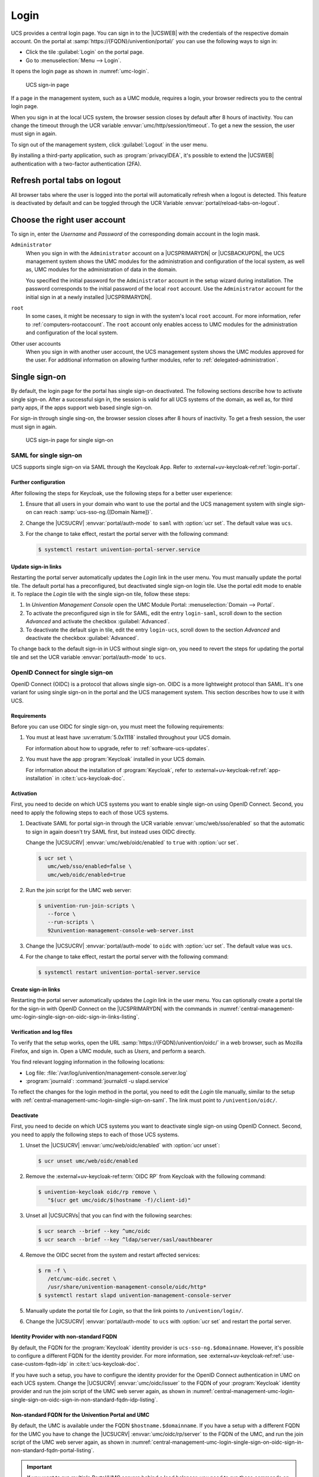 .. SPDX-FileCopyrightText: 2021-2025 Univention GmbH
..
.. SPDX-License-Identifier: AGPL-3.0-only

.. _central-management-umc-login:

Login
=====

UCS provides a central login page.
You can sign in to the |UCSWEB| with the credentials of the respective domain account.
On the portal at :samp:`https://{FQDN}/univention/portal/` you can use the following ways to sign in:

* Click the tile :guilabel:`Login` on the portal page.

* Go to :menuselection:`Menu --> Login`.

It opens the login page as shown in :numref:`umc-login`.

.. _umc-login:

.. figure:: /images/umc_login.*
   :alt: UCS sign-in page
   :width: 440px

   UCS sign-in page

If a page in the management system, such as a UMC module, requires a login,
your browser redirects you to the central login page.

When you sign in at the local UCS system,
the browser session closes by default after 8 hours of inactivity.
You can change the timeout through the UCR variable :envvar:`umc/http/session/timeout`.
To get a new the session, the user must sign in again.

To sign out of the management system, click :guilabel:`Logout` in the user menu.

By installing a third-party application, such as :program:`privacyIDEA`, it's possible to extend
the |UCSWEB| authentication with a two-factor authentication (2FA).

Refresh portal tabs on logout
------------------------------------------------

All browser tabs where the user is logged into the portal will automatically refresh when a logout is detected.
This feature is deactivated by default and can be toggled through the UCR Variable :envvar:`portal/reload-tabs-on-logout`.

Choose the right user account
-----------------------------

To sign in, enter the *Username* and *Password* of the corresponding domain account in the login mask.

``Administrator``
   When you sign in with the ``Administrator`` account on a |UCSPRIMARYDN| or |UCSBACKUPDN|,
   the UCS management system shows the UMC modules
   for the administration and configuration of the local system,
   as well as,
   UMC modules for the administration of data in the domain.

   You specified the initial password for the ``Administrator`` account
   in the setup wizard during installation.
   The password corresponds to the initial password of the local ``root`` account.
   Use the ``Administrator`` account for the initial sign in at a newly installed |UCSPRIMARYDN|.

``root``
   In some cases, it might be necessary to sign in with the system's local ``root`` account.
   For more information, refer to :ref:`computers-rootaccount`.
   The ``root`` account only enables access to UMC modules for the administration and configuration of the local system.

Other user accounts
   When you sign in with another user account,
   the UCS management system shows the UMC modules approved for the user.
   For additional information on allowing further modules, refer to :ref:`delegated-administration`.

.. _central-management-umc-login-single-sign-on:

Single sign-on
--------------

By default, the login page for the portal has single sign-on deactivated.
The following sections describe how to activate single sign-on.
After a successful sign in,
the session is valid for all UCS systems of the domain,
as well as, for third party apps,
if the apps support web based single sign-on.

For sign-in through single sing-on,
the browser session closes after 8 hours of inactivity.
To get a fresh session, the user must sign in again.

.. _umc-login-sso:

.. figure:: /images/umc_login_sso.*
   :alt: UCS sign-in page for single sign-on
   :width: 440px

   UCS sign-in page for single sign-on

.. _central-management-umc-login-single-sign-on-saml:

SAML for single sign-on
~~~~~~~~~~~~~~~~~~~~~~~

UCS supports single sign-on via SAML through the Keycloak App. Refer to
:external+uv-keycloak-ref:ref:`login-portal`.

Further configuration
"""""""""""""""""""""

After following the steps for Keycloak, use the following steps for a better user experience:

#. Ensure that all users in your domain
   who want to use the portal and the UCS management system with single sign-on
   can reach :samp:`ucs-sso-ng.{[Domain Name]}`.

#. Change the |UCSUCRV| :envvar:`portal/auth-mode` to ``saml`` with :option:`ucr set`.
   The default value was ``ucs``.

#. For the change to take effect, restart the portal server with the following command:

   .. code-block:: console

      $ systemctl restart univention-portal-server.service

Update sign-in links
""""""""""""""""""""

Restarting the portal server automatically updates the *Login* link in the user menu.
You must manually update the portal tile.
The default portal has a preconfigured, but deactivated single sign-on login tile.
Use the portal edit mode to enable it.
To replace the *Login* tile with the single sign-on tile,
follow these steps:

#. In *Univention Management Console* open the UMC Module Portal:
   :menuselection:`Domain --> Portal`.

#. To activate the preconfigured sign in tile for SAML,
   edit the entry ``login-saml``,
   scroll down to the section *Advanced*
   and activate the checkbox :guilabel:`Advanced`.

#. To deactivate the default sign in tile,
   edit the entry ``login-ucs``,
   scroll down to the section *Advanced*
   and deactivate the checkbox :guilabel:`Advanced`.

To change back to the default sign-in in UCS without single sign-on,
you need to revert the steps for updating the portal tile
and set the UCR variable :envvar:`portal/auth-mode` to ``ucs``.

.. _central-management-umc-login-single-sign-on-oidc:

OpenID Connect for single sign-on
~~~~~~~~~~~~~~~~~~~~~~~~~~~~~~~~~

.. versionadded:: 5.0-8-erratum-1118

   With :uv:erratum:`5.0x1118` the portal and the UCS management system
   have the capability to allow single sign-on with OpenID Connect.
   The capability is deactivated by default.

OpenID Connect (OIDC) is a protocol that allows single sign-on.
OIDC is a more lightweight protocol than SAML.
It's one variant for using single sign-on in the portal and the UCS management system.
This section describes how to use it with UCS.

.. _central-management-umc-login-single-sign-on-oidc-requirements:

Requirements
""""""""""""

Before you can use OIDC for single sign-on, you must meet the following requirements:

#. You must at least have :uv:erratum:`5.0x1118` installed throughout your UCS domain.

   For information about how to upgrade, refer to :ref:`software-ucs-updates`.

#. You must have the app :program:`Keycloak` installed in your UCS domain.

   For information about the installation of :program:`Keycloak`,
   refer to :external+uv-keycloak-ref:ref:`app-installation`
   in :cite:t:`ucs-keycloak-doc`.

.. _central-management-umc-login-single-sign-on-oidc-activation:

Activation
""""""""""

First, you need to decide on which UCS systems you want to enable single sign-on using OpenID Connect.
Second, you need to apply the following steps to each of those UCS systems.

#. Deactivate SAML for portal sign-in through the UCR variable :envvar:`umc/web/sso/enabled`
   so that the automatic to sign in again doesn't try SAML first, but instead uses OIDC directly.

   Change the |UCSUCRV| :envvar:`umc/web/oidc/enabled` to ``true`` with :option:`ucr set`.

   .. code-block:: console

      $ ucr set \
         umc/web/sso/enabled=false \
         umc/web/oidc/enabled=true

#. Run the join script for the UMC web server:

   .. code-block:: console

      $ univention-run-join-scripts \
         --force \
         --run-scripts \
         92univention-management-console-web-server.inst

#. Change the |UCSUCRV| :envvar:`portal/auth-mode` to ``oidc`` with :option:`ucr set`.
   The default value was ``ucs``.

#. For the change to take effect, restart the portal server with the following command:

   .. code-block:: console

      $ systemctl restart univention-portal-server.service

.. _central-management-umc-login-single-sign-on-oidc-sign-in-links:

Create sign-in links
""""""""""""""""""""

Restarting the portal server automatically updates the *Login* link in the user menu.
You can optionally create a portal tile for the sign-in with OpenID Connect on
the |UCSPRIMARYDN| with the commands in :numref:`central-management-umc-login-single-sign-on-oidc-sign-in-links-listing`.

.. code-block:: console
   :caption: Create portal tile for sign-in with OpenID Connect
   :name: central-management-umc-login-single-sign-on-oidc-sign-in-links-listing

   $ udm portals/entry create --ignore_exists \
       --position "cn=entry,cn=portals,cn=univention,$(ucr get ldap/base)" \
       --set name=login-oidc \
       --append displayName="\"en_US\" \"Login (Single sign-on)\"" \
       --append displayName="\"de_DE\" \"Anmelden (Single Sign-on)\"" \
       --append description="\"en_US\" \"Log in to the portal\"" \
       --append description="\"de_DE\" \"Am Portal anmelden\"" \
       --append link='"en_US" "/univention/oidc/?location=/univention/portal/"' \
       --set anonymous=TRUE \
       --set activated=TRUE \
       --set linkTarget=samewindow \
       --set icon="$(base64 /usr/share/univention-portal/login.svg)"

   $ udm portals/category modify --ignore_exists \
       --dn "cn=domain-service,cn=category,cn=portals,cn=univention,$(ucr get ldap/base)"\
       --append entries="cn=login-oidc,cn=entry,cn=portals,cn=univention,$(ucr get ldap/base)"

.. _central-management-umc-login-single-sign-on-oidc-sign-in-verification:

Verification and log files
""""""""""""""""""""""""""

To verify that the setup works,
open the URL :samp:`https://{FQDN}/univention/oidc/` in a web browser, such as Mozilla Firefox,
and sign in.
Open a UMC module, such as *Users*, and perform a search.

You find relevant logging information in the following locations:

* Log file: :file:`/var/log/univention/management-console.server.log`

* :program:`journald`: :command:`journalctl -u slapd.service`

To reflect the changes for the login method in the portal,
you need to edit the *Login* tile manually,
similar to the setup with :ref:`central-management-umc-login-single-sign-on-saml`.
The link must point to ``/univention/oidc/``.

Deactivate
""""""""""

First, you need to decide on which UCS systems you want to deactivate single sign-on using OpenID Connect.
Second, you need to apply the following steps to each of those UCS systems.

#. Unset the |UCSUCRV| :envvar:`umc/web/oidc/enabled` with :option:`ucr unset`:

   .. code-block:: console

      $ ucr unset umc/web/oidc/enabled

#. Remove the :external+uv-keycloak-ref:term:`OIDC RP` from Keycloak with the following command:

   .. code-block:: console

      $ univention-keycloak oidc/rp remove \
         "$(ucr get umc/oidc/$(hostname -f)/client-id)"

#. Unset all |UCSUCRVs| that you can find with the following searches:

   .. code-block:: console

      $ ucr search --brief --key ^umc/oidc
      $ ucr search --brief --key ^ldap/server/sasl/oauthbearer

#. Remove the OIDC secret from the system and restart affected services:

   .. code-block:: console

      $ rm -f \
         /etc/umc-oidc.secret \
         /usr/share/univention-management-console/oidc/http*
      $ systemctl restart slapd univention-management-console-server

#. Manually update the portal tile for *Login*,
   so that the link points to ``/univention/login/``.

#. Change the |UCSUCRV| :envvar:`portal/auth-mode` to ``ucs`` with
   :option:`ucr set` and restart the portal server.

.. _central-management-umc-login-single-sign-on-oidc-sign-in-non-standard-fqdn-idp:

Identity Provider with non-standard FQDN
""""""""""""""""""""""""""""""""""""""""

By default, the FQDN for the :program:`Keycloak` identity provider is ``ucs-sso-ng.$domainname``.
However, it's possible to configure a different FQDN for the identity provider.
For more information,
see :external+uv-keycloak-ref:ref:`use-case-custom-fqdn-idp` in :cite:t:`ucs-keycloak-doc`.

If you have such a setup,
you have to configure the identity provider
for the OpenID Connect authentication in UMC on each UCS system.
Change the |UCSUCRV| :envvar:`umc/oidc/issuer` to the FQDN of your :program:`Keycloak` identity provider
and run the join script of the UMC web server again,
as shown in
:numref:`central-management-umc-login-single-sign-on-oidc-sign-in-non-standard-fqdn-idp-listing`.

.. code-block:: console
   :caption: Set non-standard FQDN for identity provider :program:`Keycloak`
   :name: central-management-umc-login-single-sign-on-oidc-sign-in-non-standard-fqdn-idp-listing

   $ IDP="auth.extern.test"
   $ ucr set umc/oidc/issuer="https://$IDP/realms/ucs"
   $ univention-run-join-scripts --force \
      --run-scripts 92univention-management-console-web-server

.. _central-management-umc-login-single-sign-on-oidc-sign-in-non-standard-fqdn-portal:

Non-standard FQDN for the Univention Portal and UMC
"""""""""""""""""""""""""""""""""""""""""""""""""""

By default, the UMC is available under the FQDN ``$hostname.$domainname``.
If you have a setup with a different FQDN for the UMC you have to change the
|UCSUCRV| :envvar:`umc/oidc/rp/server` to the FQDN of
the UMC, and run the join script of the UMC web server again,
as shown in :numref:`central-management-umc-login-single-sign-on-oidc-sign-in-non-standard-fqdn-portal-listing`.

.. code-block:: console
   :caption: Set non-standard FQDN for the portal and UMC
   :name: central-management-umc-login-single-sign-on-oidc-sign-in-non-standard-fqdn-portal-listing

   $ ucr set umc/oidc/rp/server="portal.extern.test"
   $ univention-run-join-scripts --force \
      --run-scripts 92univention-management-console-web-server
   $ systemctl restart slapd

.. important::

   If you want to run multiple Portal/UMC servers behind a load
   balancer, you need to run these commands on all UCS systems.

   Since all the systems use the same OIDC client in this setup,
   make sure that the file :file:`/etc/umc-oidc.secret` has the same contents
   on each system and matches the client secret in :program:`Keycloak`
   for that client.

.. _central-management-umc-login-single-sign-on-oidc-back-channel-sign-out:

Back-channel sign-out
"""""""""""""""""""""

If you use OIDC back-channel sign-out together with multiprocessing of the UMC,
the UMC needs a database for session storage to handle the session logout correctly.
You have enabled multiprocessing in UMC
if the |UCSUCRV| :envvar:`umc/http/processes` has a value greater than one (``> 1``).

If you have only one UMC server without UMC multiprocessing,
you don't need to change the configuration.

To keep track of the sessions in the database for UMC,
you need to configure the database connection string
with the :program:`univention-mangement-console-settings` script,
as shown in :numref:`central-management-umc-login-single-sign-on-oidc-back-channel-sign-out-sql-connection-listing`.

However, if the Univention Portal or UMC uses multiple UCS
servers for load balancing,
or if UMC has a configuration for multiprocessing,
it's necessary to use a :program:`PostgreSQL` database
that all the UCS systems can access.
In these cases, you must consider the following aspects:

#. PostgreSQL database server:

   You either need to provide a :program:`PostgreSQL` database yourself
   that all the UMC servers have access to.

   Or you install and configure :program:`PostgreSQL` on one of the UCS servers.
   As shown in the example in
   :numref:`central-management-umc-login-single-sign-on-oidc-back-channel-sign-out-postgres-install-listing`,
   you can freely choose the values for
   ``db_user``, ``db_name``, and ``db_password``.
   ``db_host`` is the UCS system with :program:`PostgreSQL` running.

   .. code-block:: console
      :caption: Example for installation of :program:`PostgreSQL`
      :name: central-management-umc-login-single-sign-on-oidc-back-channel-sign-out-postgres-install-listing

      $ univention-install univention-postgresql
      $ su postgres -c "createdb db_name"
      $ su postgres -c "/usr/bin/createuser db_user"
      $ su postgres -c "psql db_name -c \"ALTER ROLE db_user WITH ENCRYPTED PASSWORD 'db_password'\""
      $ su postgres -c "psql umc -c \"GRANT ALL ON SCHEMA public TO umc;\""
      $ ucr set postgres15/pg_hba/config/host="umc umc 1x.2xx.0.0/16 md5"
      $ systemctl restart postgresql

#. Set the SQL connection URI on the |UCSPRIMARYDN|:

   .. code-block:: console
      :caption: Set SQL connection URI
      :name: central-management-umc-login-single-sign-on-oidc-back-channel-sign-out-sql-connection-listing

      $ univention-management-console-settings set \
         -u 'postgresql+psycopg2://db_user:db_password@db_host:5432/db_name'

#. Optional parameters for the database connection pool:

   * ``Pool Size``: The number of connections to the database.
     The default value is ``5``.
   * ``Max Overflow``: The maximum number of temporary connections.
     The default value is ``10``.
   * ``Pool Timeout``: The number of seconds to wait for a connection to be available.
     The default value is ``30``.
   * ``Pool Recycle``: The number of seconds after which a connection is recycled.
     The default value is ``-1``.

   With these default values, each UMC process can have up to 15 connections to the database.
   The total number of connections is: ``<Number of Servers> * <Number of Processes> * (<Pool Size> + <Max Overflow>)``.
   Make sure that the database can handle the number of connections.

   .. code-block:: console
      :caption: Set optional parameters for the database connection pool
      :name: central-management-umc-login-single-sign-on-oidc-back-channel-sign-out-sql-connection-optional-listing

      $ univention-management-console-settings set \
           -s 5 \
           -o 10 \
           -t 30 \
           -r 3600

#. Restart the UMC on all UCS servers:

   .. code-block:: console

      $ systemctl restart univention-management-console-server

.. important::

   The feature for the refresh of the portal tabs on sign-out or session timeout
   requires :program:`PostgreSQL`.

   You can also use a local :program:`SQLite` database for one UMC server with multiprocessing,
   or you can use :program:`MariaDB` as central database for multiple load-balancing UMC servers.
   In both cases, the refresh of the portal tabs isn't supported and won't work, as it requires
   a :program:`PostgreSQL` database.
